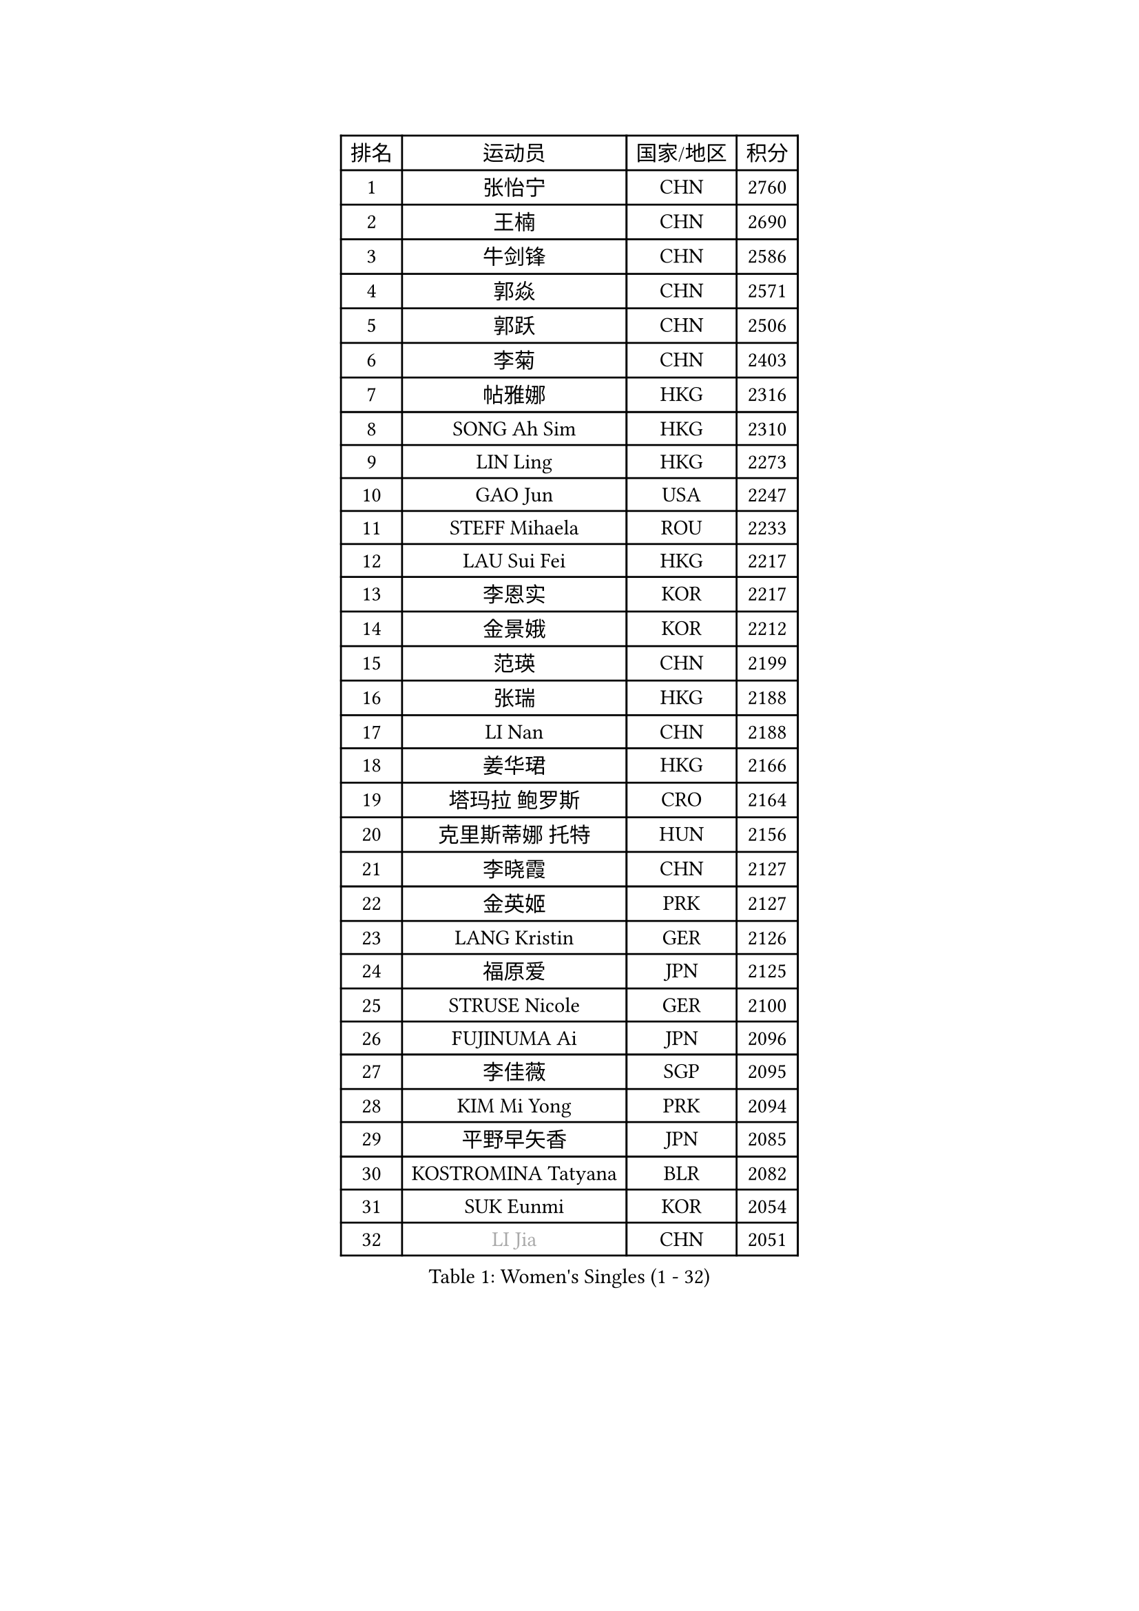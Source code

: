 
#set text(font: ("Courier New", "NSimSun"))
#figure(
  caption: "Women's Singles (1 - 32)",
    table(
      columns: 4,
      [排名], [运动员], [国家/地区], [积分],
      [1], [张怡宁], [CHN], [2760],
      [2], [王楠], [CHN], [2690],
      [3], [牛剑锋], [CHN], [2586],
      [4], [郭焱], [CHN], [2571],
      [5], [郭跃], [CHN], [2506],
      [6], [李菊], [CHN], [2403],
      [7], [帖雅娜], [HKG], [2316],
      [8], [SONG Ah Sim], [HKG], [2310],
      [9], [LIN Ling], [HKG], [2273],
      [10], [GAO Jun], [USA], [2247],
      [11], [STEFF Mihaela], [ROU], [2233],
      [12], [LAU Sui Fei], [HKG], [2217],
      [13], [李恩实], [KOR], [2217],
      [14], [金景娥], [KOR], [2212],
      [15], [范瑛], [CHN], [2199],
      [16], [张瑞], [HKG], [2188],
      [17], [LI Nan], [CHN], [2188],
      [18], [姜华珺], [HKG], [2166],
      [19], [塔玛拉 鲍罗斯], [CRO], [2164],
      [20], [克里斯蒂娜 托特], [HUN], [2156],
      [21], [李晓霞], [CHN], [2127],
      [22], [金英姬], [PRK], [2127],
      [23], [LANG Kristin], [GER], [2126],
      [24], [福原爱], [JPN], [2125],
      [25], [STRUSE Nicole], [GER], [2100],
      [26], [FUJINUMA Ai], [JPN], [2096],
      [27], [李佳薇], [SGP], [2095],
      [28], [KIM Mi Yong], [PRK], [2094],
      [29], [平野早矢香], [JPN], [2085],
      [30], [KOSTROMINA Tatyana], [BLR], [2082],
      [31], [SUK Eunmi], [KOR], [2054],
      [32], [#text(gray, "LI Jia")], [CHN], [2051],
    )
  )#pagebreak()

#set text(font: ("Courier New", "NSimSun"))
#figure(
  caption: "Women's Singles (33 - 64)",
    table(
      columns: 4,
      [排名], [运动员], [国家/地区], [积分],
      [33], [SCHALL Elke], [GER], [2035],
      [34], [梅村礼], [JPN], [2030],
      [35], [BADESCU Otilia], [ROU], [2029],
      [36], [SCHOPP Jie], [GER], [2029],
      [37], [KIM Bokrae], [KOR], [2027],
      [38], [STEFANOVA Nikoleta], [ITA], [2025],
      [39], [维多利亚 帕芙洛维奇], [BLR], [2000],
      [40], [柏杨], [CHN], [1998],
      [41], [KISHIDA Satoko], [JPN], [1997],
      [42], [LI Chunli], [NZL], [1993],
      [43], [FAZEKAS Maria], [HUN], [1975],
      [44], [GANINA Svetlana], [RUS], [1967],
      [45], [WANG Chen], [CHN], [1952],
      [46], [BATORFI Csilla], [HUN], [1949],
      [47], [倪夏莲], [LUX], [1947],
      [48], [POTA Georgina], [HUN], [1943],
      [49], [WANG Tingting], [CHN], [1931],
      [50], [KIM Kyungha], [KOR], [1928],
      [51], [STRBIKOVA Renata], [CZE], [1925],
      [52], [JING Junhong], [SGP], [1922],
      [53], [BENTSEN Eldijana], [CRO], [1916],
      [54], [KRAVCHENKO Marina], [ISR], [1916],
      [55], [NEMES Olga], [ROU], [1904],
      [56], [LU Yun-Feng], [TPE], [1900],
      [57], [ZHANG Xueling], [SGP], [1895],
      [58], [ODOROVA Eva], [SVK], [1891],
      [59], [PASKAUSKIENE Ruta], [LTU], [1891],
      [60], [MOLNAR Zita], [HUN], [1870],
      [61], [HUANG Yi-Hua], [TPE], [1868],
      [62], [NEGRISOLI Laura], [ITA], [1865],
      [63], [TAN Wenling], [ITA], [1861],
      [64], [SHIOSAKI Yuka], [JPN], [1857],
    )
  )#pagebreak()

#set text(font: ("Courier New", "NSimSun"))
#figure(
  caption: "Women's Singles (65 - 96)",
    table(
      columns: 4,
      [排名], [运动员], [国家/地区], [积分],
      [65], [KONISHI An], [JPN], [1855],
      [66], [PAVLOVICH Veronika], [BLR], [1853],
      [67], [CHEN TONG Fei-Ming], [TPE], [1851],
      [68], [KWAK Bangbang], [KOR], [1847],
      [69], [MOLNAR Cornelia], [CRO], [1844],
      [70], [DOBESOVA Jana], [CZE], [1826],
      [71], [WANG Yu], [ITA], [1821],
      [72], [SHIN Soohee], [KOR], [1820],
      [73], [KRAMER Tanja], [GER], [1818],
      [74], [LEE Hyangmi], [KOR], [1817],
      [75], [ZAMFIR Adriana], [ROU], [1815],
      [76], [KIM Hyang Mi], [PRK], [1811],
      [77], [ROBERTSON Laura], [GER], [1810],
      [78], [刘佳], [AUT], [1810],
      [79], [DEMIENOVA Zuzana], [SVK], [1810],
      [80], [FUJITA Yuki], [JPN], [1807],
      [81], [LOGATZKAYA Tatyana], [BLR], [1800],
      [82], [HIURA Reiko], [JPN], [1799],
      [83], [STEFANSKA Kinga], [POL], [1797],
      [84], [FADEEVA Oxana], [RUS], [1789],
      [85], [VACHOVCOVA Alena], [CZE], [1786],
      [86], [TASEI Mikie], [JPN], [1784],
      [87], [GOBEL Jessica], [GER], [1779],
      [88], [NISHII Yuka], [JPN], [1774],
      [89], [TODOROVIC Biljana], [SLO], [1764],
      [90], [MIAO Miao], [AUS], [1759],
      [91], [POHAR Martina], [SLO], [1751],
      [92], [LOVAS Petra], [HUN], [1751],
      [93], [ITO Midori], [JPN], [1750],
      [94], [JONSSON Susanne], [SWE], [1750],
      [95], [OLSSON Marie], [SWE], [1746],
      [96], [RATHER Jasna], [USA], [1746],
    )
  )#pagebreak()

#set text(font: ("Courier New", "NSimSun"))
#figure(
  caption: "Women's Singles (97 - 128)",
    table(
      columns: 4,
      [排名], [运动员], [国家/地区], [积分],
      [97], [KIM Mookyo], [KOR], [1743],
      [98], [LEGAY Solene], [FRA], [1743],
      [99], [MELNIK Galina], [RUS], [1740],
      [100], [JEON Hyekyung], [KOR], [1739],
      [101], [DAS Mouma], [IND], [1734],
      [102], [PAOVIC Sandra], [CRO], [1734],
      [103], [MIE Anne-Claire], [FRA], [1733],
      [104], [KOVTUN Elena], [UKR], [1727],
      [105], [YIP Lily], [USA], [1720],
      [106], [朴美英], [KOR], [1719],
      [107], [VOLAKAKI Archontoula], [GRE], [1716],
      [108], [COSTES Agathe], [FRA], [1713],
      [109], [WIGOW Susanna], [SWE], [1712],
      [110], [ROUSSY Marie-Christine], [CAN], [1712],
      [111], [CADA Petra], [CAN], [1707],
      [112], [SKOV Mie], [DEN], [1706],
      [113], [GOURIN Anne-Sophie], [FRA], [1702],
      [114], [PALINA Irina], [RUS], [1702],
      [115], [PIETKIEWICZ Monika], [POL], [1690],
      [116], [#text(gray, "KWON Hyunjoo")], [KOR], [1690],
      [117], [#text(gray, "HAN Kwangsun")], [KOR], [1684],
      [118], [SU Hsien-Ching], [TPE], [1681],
      [119], [#text(gray, "TAKEDA Akiko")], [JPN], [1680],
      [120], [BAKULA Andrea], [CRO], [1673],
      [121], [TAN Paey Fern], [SGP], [1671],
      [122], [#text(gray, "JOHANSSON Sandra")], [SWE], [1666],
      [123], [NORDENBERG Linda], [SWE], [1664],
      [124], [YOON Jihye], [KOR], [1662],
      [125], [GOLIC Biljana], [SRB], [1661],
      [126], [KASABOVA Asya], [BUL], [1661],
      [127], [YU Mei-Ju], [TPE], [1659],
      [128], [#text(gray, "SUK Solji")], [KOR], [1657],
    )
  )